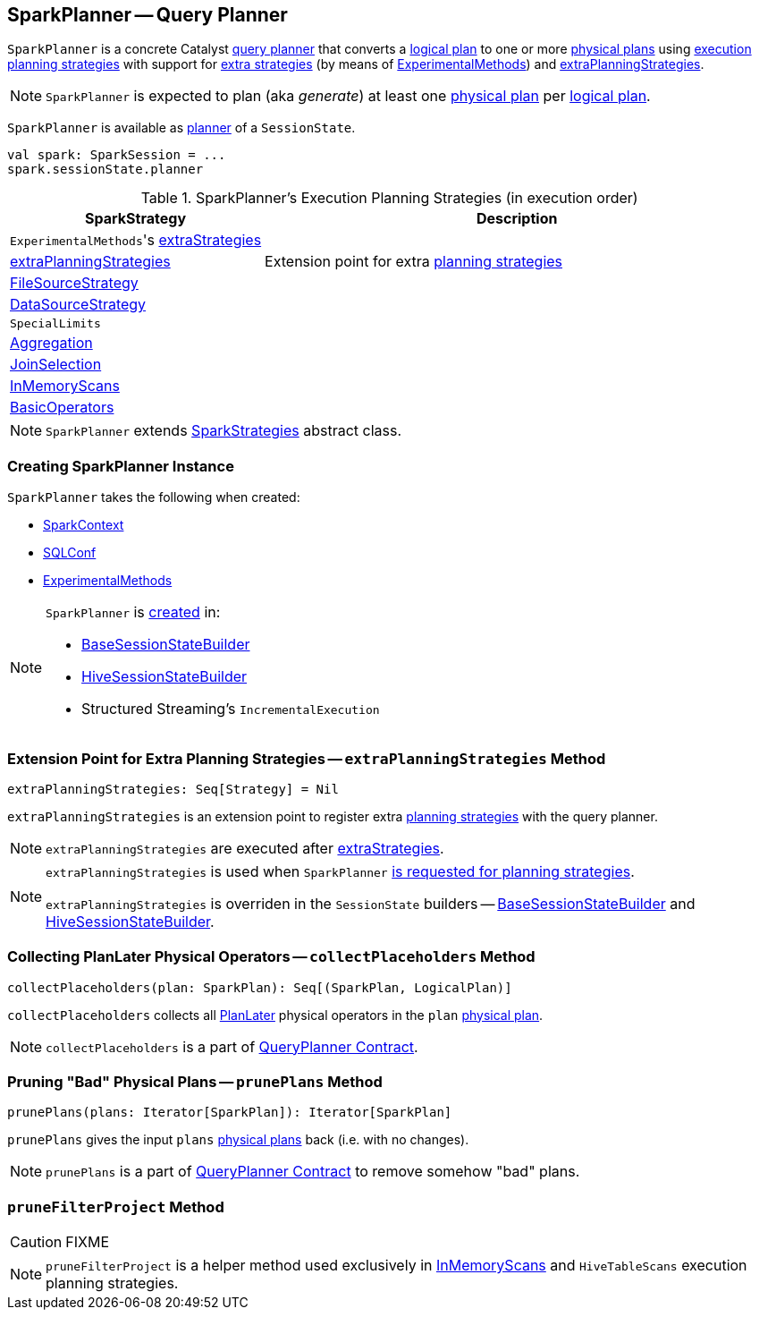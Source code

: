 == [[SparkPlanner]] SparkPlanner -- Query Planner

`SparkPlanner` is a concrete Catalyst link:spark-sql-catalyst-QueryPlanner.adoc[query planner] that converts a link:spark-sql-LogicalPlan.adoc[logical plan] to one or more link:spark-sql-SparkPlan.adoc[physical plans] using <<strategies, execution planning strategies>> with support for <<extraStrategies, extra strategies>> (by means of <<experimentalMethods, ExperimentalMethods>>) and <<extraPlanningStrategies, extraPlanningStrategies>>.

NOTE: `SparkPlanner` is expected to plan (aka _generate_) at least one link:spark-sql-SparkPlan.adoc[physical plan] per link:spark-sql-LogicalPlan.adoc[logical plan].

`SparkPlanner` is available as link:spark-sql-SessionState.adoc#planner[planner] of a `SessionState`.

[source, scala]
----
val spark: SparkSession = ...
spark.sessionState.planner
----

[[strategies]]
.SparkPlanner's Execution Planning Strategies (in execution order)
[cols="1,2",options="header",width="100%"]
|===
| SparkStrategy
| Description

| [[extraStrategies]] ``ExperimentalMethods``'s link:spark-sql-ExperimentalMethods.adoc#extraStrategies[extraStrategies]
|

| <<extraPlanningStrategies, extraPlanningStrategies>>
| Extension point for extra link:spark-sql-SparkStrategy.adoc[planning strategies]

| link:spark-sql-SparkStrategy-FileSourceStrategy.adoc[FileSourceStrategy]
|

| link:spark-sql-SparkStrategy-DataSourceStrategy.adoc[DataSourceStrategy]
|

| `SpecialLimits`
|

| link:spark-sql-SparkStrategy-Aggregation.adoc[Aggregation]
|

| link:spark-sql-SparkStrategy-JoinSelection.adoc[JoinSelection]
|

| link:spark-sql-SparkStrategy-InMemoryScans.adoc[InMemoryScans]
|

| link:spark-sql-SparkStrategy-BasicOperators.adoc[BasicOperators]
|
|===

NOTE: `SparkPlanner` extends link:spark-sql-SparkStrategies.adoc[SparkStrategies] abstract class.

=== [[creating-instance]] Creating SparkPlanner Instance

`SparkPlanner` takes the following when created:

* [[sparkContext]] link:spark-SparkContext.adoc[SparkContext]
* [[conf]] link:spark-sql-SQLConf.adoc[SQLConf]
* [[experimentalMethods]] link:spark-sql-ExperimentalMethods.adoc[ExperimentalMethods]

[NOTE]
====
`SparkPlanner` is <<creating-instance, created>> in:

* link:spark-sql-BaseSessionStateBuilder.adoc[BaseSessionStateBuilder]
* link:spark-sql-HiveSessionStateBuilder.adoc[HiveSessionStateBuilder]
* Structured Streaming's `IncrementalExecution`
====

=== [[extraPlanningStrategies]] Extension Point for Extra Planning Strategies -- `extraPlanningStrategies` Method

[source, scala]
----
extraPlanningStrategies: Seq[Strategy] = Nil
----

`extraPlanningStrategies` is an extension point to register extra link:spark-sql-SparkStrategy.adoc[planning strategies] with the query planner.

NOTE: `extraPlanningStrategies` are executed after <<extraStrategies, extraStrategies>>.

[NOTE]
====
`extraPlanningStrategies` is used when `SparkPlanner` <<strategies, is requested for planning strategies>>.

`extraPlanningStrategies` is overriden in the `SessionState` builders -- link:spark-sql-BaseSessionStateBuilder.adoc#planner[BaseSessionStateBuilder] and link:spark-sql-HiveSessionStateBuilder.adoc#planner[HiveSessionStateBuilder].
====

=== [[collectPlaceholders]] Collecting PlanLater Physical Operators -- `collectPlaceholders` Method

[source, scala]
----
collectPlaceholders(plan: SparkPlan): Seq[(SparkPlan, LogicalPlan)]
----

`collectPlaceholders` collects all link:spark-sql-SparkStrategy.adoc#PlanLater[PlanLater] physical operators in the `plan` link:spark-sql-SparkPlan.adoc[physical plan].

NOTE: `collectPlaceholders` is a part of link:spark-sql-catalyst-QueryPlanner.adoc#collectPlaceholders[QueryPlanner Contract].

=== [[prunePlans]] Pruning "Bad" Physical Plans -- `prunePlans` Method

[source, scala]
----
prunePlans(plans: Iterator[SparkPlan]): Iterator[SparkPlan]
----

`prunePlans` gives the input `plans` link:spark-sql-SparkPlan.adoc[physical plans] back (i.e. with no changes).

NOTE: `prunePlans` is a part of link:spark-sql-catalyst-QueryPlanner.adoc#prunePlans[QueryPlanner Contract] to remove somehow "bad" plans.

=== [[pruneFilterProject]] `pruneFilterProject` Method

CAUTION: FIXME

NOTE: `pruneFilterProject` is a helper method used exclusively in link:spark-sql-SparkStrategy-InMemoryScans.adoc[InMemoryScans] and `HiveTableScans` execution planning strategies.
